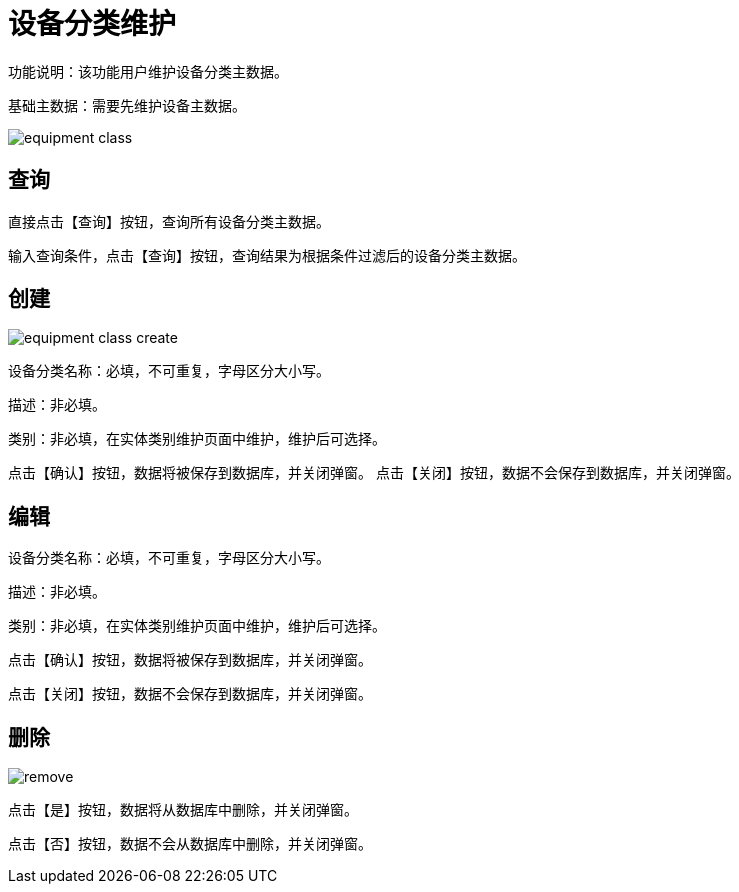 = 设备分类维护

功能说明：该功能用户维护设备分类主数据。

基础主数据：需要先维护设备主数据。

image::equipment-class.png[align="center"]

== 查询

直接点击【查询】按钮，查询所有设备分类主数据。

输入查询条件，点击【查询】按钮，查询结果为根据条件过滤后的设备分类主数据。

== 创建

image::equipment-class-create.png[align="center"]

设备分类名称：必填，不可重复，字母区分大小写。

描述：非必填。

类别：非必填，在实体类别维护页面中维护，维护后可选择。

点击【确认】按钮，数据将被保存到数据库，并关闭弹窗。
点击【关闭】按钮，数据不会保存到数据库，并关闭弹窗。

== 编辑

设备分类名称：必填，不可重复，字母区分大小写。

描述：非必填。

类别：非必填，在实体类别维护页面中维护，维护后可选择。

点击【确认】按钮，数据将被保存到数据库，并关闭弹窗。

点击【关闭】按钮，数据不会保存到数据库，并关闭弹窗。

== 删除

image::remove.png[align="center"]

点击【是】按钮，数据将从数据库中删除，并关闭弹窗。

点击【否】按钮，数据不会从数据库中删除，并关闭弹窗。
